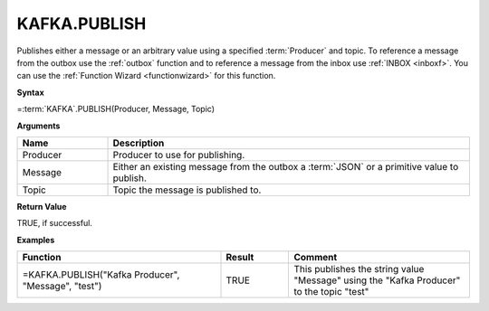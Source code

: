 .. _kafkapublish:

KAFKA.PUBLISH
-----------------------------

        


Publishes either a message or an arbitrary value using a specified :term:`Producer` and topic. To reference a message from the
outbox use the :ref:`outbox` function and to reference a message from the inbox use :ref:`INBOX <inboxf>`. You can use the :ref:`Function Wizard <functionwizard>` for this function. 


**Syntax**

=\ :term:`KAFKA`\ .PUBLISH(Producer, Message, Topic)

**Arguments**

.. list-table::
   :widths: 20 80
   :header-rows: 1

   * - Name
     - Description
   * - Producer
     - Producer to use for publishing.
   * - Message
     - Either an existing message from the outbox a :term:`JSON` or a primitive value to publish.
   * - Topic
     - Topic the message is published to.

**Return Value**

TRUE, if successful.

**Examples**

.. list-table::
   :widths: 45 15 40
   :header-rows: 1

   * - Function
     - Result
     - Comment
   * - =KAFKA.PUBLISH("Kafka Producer", "Message", "test")
     - TRUE
     - This publishes the string value "Message" using the "Kafka Producer" to the topic "test"
